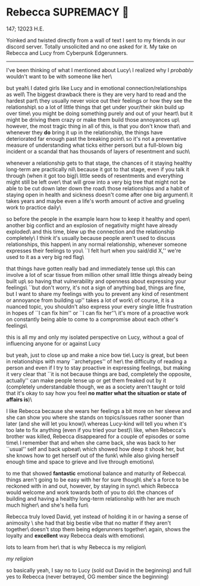 #+options: preview:rebecca.png
* Rebecca SUPREMACY 🍬

147; 12023 H.E.

Yoinked and twisted directly from a wall of text I sent to my friends in our
discord server. Totally unsolicited and no one asked for it. My take on Rebecca
and Lucy from Cyberpunk Edgerunners.

-----

I've been thinking of what I mentioned about Lucy\
I realized why I /probably/ wouldn't want to be with someone like her\

but yeah\
I dated girls like Lucy and in emotional connection/relationships as well\
The biggest drawback there is they are very hard to read and the hardest part\
they usually never voice out their feelings or how they see the relationship\
so a lot of little things that get under your/their skin build up over time\
you might be doing something purely and out of your heart\
but it might be driving them crazy or make them build those annoyances up\
however, the most tragic thing in all of this, is that you don't know that\
and whenever they *do* bring it up in the relationship, the things have
deteriorated far enough past the breaking point\ 
so it's not a preventative measure of understanding what ticks either person\
but a full-blown big incident or a scandal that has thousands of layers of
resentment and such\

whenever a relationship gets to that stage, the chances of it staying healthy
long-term are practically nil\
because it got to that stage, even if you talk it through (when it got too big)\
little seeds of resentments and everything might still be left over\
that will grow into a very big tree that might not be able to be cut down later
down the road\
those relationships and a habit of staying open in health and sickness doesn't
come after one big argument\
it takes years and maybe even a life's worth amount of active and grueling work
to practice daily\

so before the people in the example learn how to keep it healthy and open\
another big conflict and an explosion of negativity might have already exploded\
and this time, blew up the connection and the relationship completely\
I think it's usually because people aren't used to discuss relationships, this
happen\
in any normal relationship, whenever someone expresses their feelings to you\
``I felt hurt when you said/did X,'' we're used to it as a very big red flag\

that things have gotten really bad and immediately tense up\
this can involve a lot of scar tissue from million other small little things
already being built up\
so having that vulnerability and openness about expressing your feelings\
``but don't worry, it's not a sign of anything bad, things are fine, but I want
to share my feelings with you to prevent any kind of resentment or annoyance
from building up'' takes a lot of work\
of course, it is a nuanced topic, you shouldn't also express your every single
little frustration in hopes of ``I can fix him'' or ``I can fix her''\
it's more of a proactive work on constantly being able to come to a compromise
about each other's feelings\

this is all my and only my isolated perspective on Lucy, without a goal of
influencing anyone for or against Lucy

but yeah, just to close up and make a nice bow tie\ 
Lucy is great, but been in relationships with many ``archetypes'' of her\ 
the difficulty of reading a person and even if I try to stay proactive in
expressing feelings, but making it very clear that ``it is not because things are
bad, completely the opposite, actually'' can make people tense up or get them
freaked out by it (completely understandable though, we as a society aren't
taught or told that it's okay to say how you feel *no matter what the situation
or state of affairs is*)\

I like Rebecca because she wears her feelings a bit more on her sleeve and she
can show you where she stands on topics/issues rather sooner than later (and she
will let you know)\ 
whereas Lucy-kind will tell you when it's too late to fix anything (even if you
tried your best)\ 
like, when Rebecca's brother was killed, Rebecca disappeared for a couple of
episodes or some time\ 
I remember that and when she came back, she was back to her ``usual'' self and
back upbeat\ 
which showed how deep it shook her, but she knows how to get herself out of the
funk\ 
while also giving herself enough time and space to grieve and live through
emotions\

to me that showed *fantastic* emotional balance and maturity of Rebecca\ 
things aren't going to be easy with her for sure though\ 
she's a force to be reckoned with in and out, however, by staying in sync\ 
which Rebecca would welcome and work towards both of you to do\ 
the chances of building and having a healthy long-term relationship with her are
much much higher\ 
and she's hella fun\

Rebecca truly loved David, yet instead of holding it in or having a sense of
animosity \ 
she had that big bestie vibe that no matter if they aren't together\
doesn't stop them being edgerunners together\
again, shows the loyalty and *excellent* way Rebecca deals with emotions\

lots to learn from her\
that is why Rebecca is my religion\

[[rebecca.png][my religion]]

so basically yeah, I say no to Lucy (sold out David in the beginning) and full
yes to Rebecca (never betrayed, OG member since the beginning)
